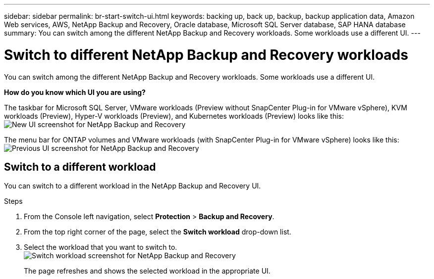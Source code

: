 ---
sidebar: sidebar
permalink: br-start-switch-ui.html
keywords: backing up, back up, backup, backup application data, Amazon Web services, AWS, NetApp Backup and Recovery, Oracle database, Microsoft SQL Server database, SAP HANA database
summary: You can switch among the different NetApp Backup and Recovery workloads. Some workloads use a different UI.
---

= Switch to different NetApp Backup and Recovery workloads
:hardbreaks:
:nofooter:
:icons: font
:linkattrs:
:imagesdir: ./media/

[.lead]
You can switch among the different NetApp Backup and Recovery workloads. Some workloads use a different UI.



*How do you know which UI you are using?*


The taskbar for Microsoft SQL Server, VMware workloads (Preview without SnapCenter Plug-in for VMware vSphere), KVM workloads (Preview), Hyper-V workloads (Preview), and Kubernetes workloads (Preview) looks like this: 
image:screen-br-menu-unified.png[New UI screenshot for NetApp Backup and Recovery]

The menu bar for ONTAP volumes and VMware workloads (with SnapCenter Plug-in for VMware vSphere) looks like this: 
image:screen-br-menu-legacy.png[Previous UI screenshot for NetApp Backup and Recovery]



== Switch to a different workload 

You can switch to a different workload in the NetApp Backup and Recovery UI.

.Steps
. From the Console left navigation, select *Protection* > *Backup and Recovery*.
. From the top right corner of the page, select the *Switch workload* drop-down list.

. Select the workload that you want to switch to.
image:screen-br-menu-switch-ui.png[Switch workload screenshot for NetApp Backup and Recovery]

+
The page refreshes and shows the selected workload in the appropriate UI.



